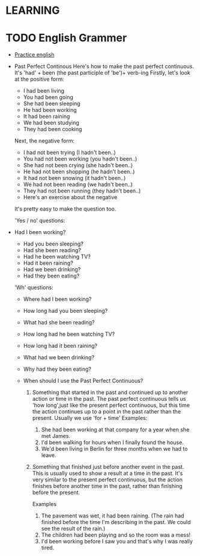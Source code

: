 

* LEARNING
* TODO English Grammer
  :PROPERTIES:
  :ORDERED:  t
  :END:
  - [[https://www.perfect-english-grammar.com/grammar-exercises.html][Practice english]]
  - Past Perfect Continous 
    Here's how to make the past perfect continuous. It's 'had' + been (the past participle of 'be')+ verb-ing
    Firstly, let's look at the positive form:
    - I had been living
    - You had been going
    - She had been sleeping
    - He had been working
    - It had been raining
    - We had been studying
    - They had been cooking

    Next, the negative form:
    - I had not been trying (I hadn't been..)
    - You had not been working (you hadn't been..)
    - She had not been crying (she hadn't been..)
    - He had not been shopping (he hadn't been..)
    - It had not been snowing (it hadn't been..)
    - We had not been reading (we hadn't been..)
    - They had not been running (they hadn't been..)
    - Here's an exercise about the negative

    It's pretty easy to make the question too.

    'Yes / no' questions:
  - Had I been working?
    - Had you been sleeping?
    - Had she been reading?
    - Had he been watching TV?
    - Had it been raining?
    - Had we been drinking?
    - Had they been eating?

    'Wh' questions:
    - Where had I been working? 
    - How long had you been sleeping?
    - What had she been reading?
    - How long had he been watching TV?
    - How long had it been raining?
    - What had we been drinking?
    - Why had they been eating?

    - When should I use the Past Perfect Continuous?
      1. Something that started in the past and continued up to another
        action or time in the past. The past perfect continuous tells us 'how long',just like the present perfect continuous, but this time the action continues up to a point in the past rather than the present. Usually we use 'for + time'
        Examples: 
         1. She had been working at that company for a year when she met James.
         2. I'd been walking for hours when I finally found the house.
         3. We'd been living in Berlin for three months when we had to
            leave.

      2. Something that finished just before another event in the
         past. This is usually used to show a result at a time in the
         past. It's very similar to the present perfect continuous, but the
         action finishes before another time in the past, rather than
         finishing before the present.

         Examples

         1. The pavement was wet, it had been raining. (The rain had finished before the time I'm describing in the past. We could see the result of the rain.)
         2. The children had been playing and so the room was a mess!
         3. I'd been working before I saw you and that's why I was really tired.
 
   
  



